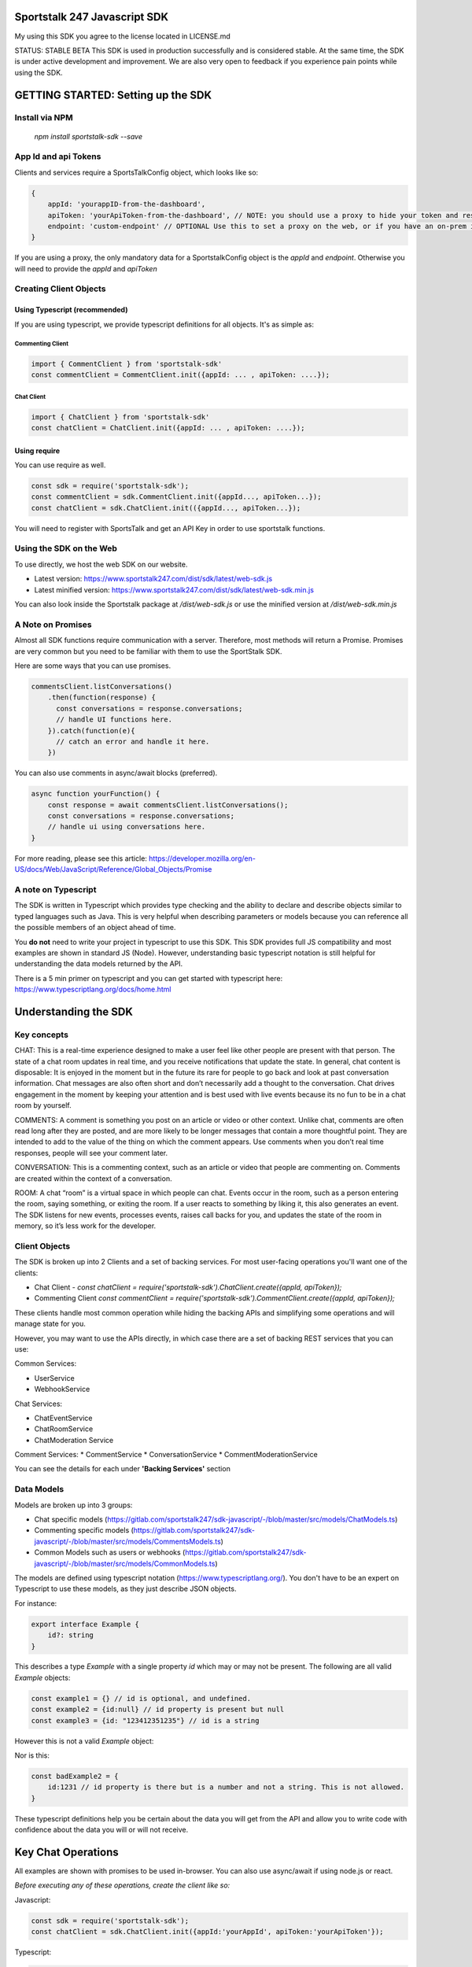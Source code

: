 =============================
Sportstalk 247 Javascript SDK
=============================
My using this SDK you agree to the license located in LICENSE.md

STATUS: STABLE BETA
This SDK is used in production successfully and is considered stable.  At the same time, the SDK is under active development and improvement. We are also very open to feedback if you experience pain points while using the SDK.

===================================
GETTING STARTED: Setting up the SDK
===================================
Install via NPM
---------------
  `npm install sportstalk-sdk --save`


App Id and api Tokens
---------------------
Clients and services require a SportsTalkConfig object, which looks like so:

.. code-block:: javascript
  
    {
        appId: 'yourappID-from-the-dashboard',
        apiToken: 'yourApiToken-from-the-dashboard', // NOTE: you should use a proxy to hide your token and restrict behavior to specific domains on the web.
        endpoint: 'custom-endpoint' // OPTIONAL Use this to set a proxy on the web, or if you have an on-prem install of sportstalk at a custom location.
    }


If you are using a proxy, the only mandatory data for a SportstalkConfig object is the `appId` and `endpoint`. Otherwise you will need to provide the `appId` and `apiToken`

Creating Client Objects
-----------------------

Using Typescript (recommended)
~~~~~~~~~~~~~~~~~~~~~~~~~~~~~~

If you are using typescript, we provide typescript definitions for all objects.  It's as simple as:

Commenting Client
+++++++++++++++++

.. code-block:: javascript
  
    import { CommentClient } from 'sportstalk-sdk'
    const commentClient = CommentClient.init({appId: ... , apiToken: ....});

Chat Client
+++++++++++

.. code-block:: javascript
  
    import { ChatClient } from 'sportstalk-sdk'
    const chatClient = ChatClient.init({appId: ... , apiToken: ....});

 
 
Using require
~~~~~~~~~~~~~

You can use require as well.

.. code-block:: javascript
  
    const sdk = require('sportstalk-sdk');
    const commentClient = sdk.CommentClient.init({appId..., apiToken...});
    const chatClient = sdk.ChatClient.init(({appId..., apiToken...});


You will need to register with SportsTalk and get an API Key in order to use sportstalk functions.


Using the SDK on the Web
------------------------
To use directly, we host the web SDK on our website.

* Latest version: https://www.sportstalk247.com/dist/sdk/latest/web-sdk.js
* Latest minified version: https://www.sportstalk247.com/dist/sdk/latest/web-sdk.min.js
 
You can also look inside the Sportstalk package at `/dist/web-sdk.js` or use the minified version at `/dist/web-sdk.min.js`


A Note on Promises
------------------
Almost all SDK functions require communication with a server.  Therefore, most methods will return a Promise.  Promises are very common but you need to be familiar with them to use the SportStalk SDK.

Here are some ways that you can use promises.

.. code-block:: javascript
  
    commentsClient.listConversations()
        .then(function(response) {
          const conversations = response.conversations;
          // handle UI functions here.
        }).catch(function(e){
          // catch an error and handle it here.
        })


You can also use comments in async/await blocks (preferred).  

.. code-block:: javascript
  
    async function yourFunction() {
        const response = await commentsClient.listConversations();
        const conversations = response.conversations;
        // handle ui using conversations here.
    }


For more reading, please see this article: https://developer.mozilla.org/en-US/docs/Web/JavaScript/Reference/Global_Objects/Promise

A note on Typescript
--------------------

The SDK is written in Typescript which provides type checking and the ability to declare and describe objects similar to typed languages such as Java.
This is very helpful when describing parameters or models because you can reference all the possible members of an object ahead of time.

You **do not** need to write your project in typescript to use this SDK.  This SDK provides full JS compatibility and most examples are shown in standard JS (Node).
However, understanding basic typescript notation is still helpful for understanding the data models returned by the API.

There is a 5 min primer on typescript and you can get started with typescript here: https://www.typescriptlang.org/docs/home.html

=====================
Understanding the SDK
=====================

Key concepts
------------
CHAT: This is a real-time experience designed to make a user feel like other people are present with that person.  The state of a chat room updates in real time, and you receive notifications that update the state.  In general, chat content is disposable: It is enjoyed in the moment but in the future its rare for people to go back and look at past conversation information. Chat messages are also often short and don’t necessarily add a thought to the conversation. Chat drives engagement in the moment by keeping your attention and is best used with live events because its no fun to be in a chat room by yourself. 

COMMENTS: A comment is something you post on an article or video or other context.  Unlike chat, comments are often read long after they are posted, and are more likely to be longer messages that contain a more thoughtful point. They are intended to add to the value of the thing on which the comment appears. Use comments when you don’t real time responses, people will see your comment later.

CONVERSATION: This is a commenting context, such as an article or video that people are commenting on. Comments are created within the context of a conversation.

ROOM: A chat “room” is a virtual space in which people can chat.  Events occur in the room, such as a person entering the room, saying something, or exiting the room.  If a user reacts to something by liking it, this also generates an event.  The SDK listens for new events, processes events, raises call backs for you, and updates the state of the room in memory, so it’s less work for the developer.

Client Objects
--------------
The SDK is broken up into 2 Clients and a set of backing services.
For most user-facing operations you'll want one of the clients:

* Chat Client -  `const chatClient = require('sportstalk-sdk').ChatClient.create({appId, apiToken});`
* Commenting Client  `const commentClient = require('sportstalk-sdk').CommentClient.create({appId, apiToken});`

These clients handle most common operation while hiding the backing APIs and simplifying some operations and will manage state for you.

However, you may want to use the APIs directly, in which case there are a set of backing REST services that you can use:

Common Services:

* UserService
* WebhookService

Chat Services:

* ChatEventService
* ChatRoomService
* ChatModeration Service

Comment Services:
* CommentService
* ConversationService
* CommentModerationService


You can  see the details for each under **'Backing Services'** section

Data Models
-----------

Models are broken up into 3 groups:

* Chat specific models (https://gitlab.com/sportstalk247/sdk-javascript/-/blob/master/src/models/ChatModels.ts)
* Commenting specific models (https://gitlab.com/sportstalk247/sdk-javascript/-/blob/master/src/models/CommentsModels.ts)
* Common Models such as users or webhooks (https://gitlab.com/sportstalk247/sdk-javascript/-/blob/master/src/models/CommonModels.ts)

The models are defined using typescript notation (https://www.typescriptlang.org/).
You don't have to be an expert on Typescript to use these models, as they just describe JSON objects.

For instance:

.. code-block:: javascript

    export interface Example {
        id?: string
    }

This describes a type `Example` with a single property `id` which may or may not be present.
The following are all valid `Example` objects:

.. code-block:: javascript
  

    const example1 = {} // id is optional, and undefined.
    const example2 = {id:null} // id property is present but null
    const example3 = {id: "123412351235"} // id is a string

However this is not a valid `Example` object:

.. code-block:: javascript
    const badExample = {
        id:{
            members: []
        }
    }

Nor is this:

.. code-block:: javascript
  

    const badExample2 = {
        id:1231 // id property is there but is a number and not a string. This is not allowed.
    }


These typescript definitions help you be certain about the data you will get from the API and allow you to write code with confidence about the data you will or will not receive.

===================
Key Chat Operations
===================
All examples are shown with promises to be used in-browser.  You can also use async/await if using node.js or react.

*Before executing any of these operations, create the client like so:*

Javascript:

.. code-block:: javascript

    const sdk = require('sportstalk-sdk');
    const chatClient = sdk.ChatClient.init({appId:'yourAppId', apiToken:'yourApiToken'});


Typescript:

.. code-block:: javascript

    import { ChatClient } from 'sportstalk-sdk'
    const chatClient = ChatClient.init({appId:'yourAppId', apiToken:'yourApiToken'});



Creating a user
---------------
One of the first things you might need to do in Sportstalk is create a user. Users are shared between chat and commenting in the same application.
To create a user, you can use either the chat or comment clients, or a UserService (advanced). 

.. code-block:: javascript

    const chatClient = sdk.ChatClient.init({...});
    chatClient.createOrUpdateUser({userid: "definedByYourSystem-MustBeUnique", handle: "Must-Be-Unique-String"})
        .then(function(user) {
            // user has been created.
        }).catch(function(error) {
            // make sure to catch and handle errors.
            // It is possible to have network or settings errors.
            // For instance if you do not set a unique handle you will get an error.
        })


Create or Update Room
---------------------

.. code-block:: javascript

    chatClient.createRoom({
        name: "Your room name",
        customid: "your-custom-id",
        moderation: "post"
    }).then(function(room){
        // your room is ready.
        const roomid = room.id
    })


To update a room, just call `updateRoom()` with the ID already set:

.. code-block:: javascript

    chatClient.updateRoom({
        id: 'generated-id-value',
        name: "Your NEW room name", // updated
        customid: "your-custom-id",
        moderation: "post"
    }).then(function(room){
        // your room is ready.
    })

Get room details
----------------

By Room ID
~~~~~~~~~~

To get the details about a room, use `getRoomDetails()`

.. code-block:: javascript

    chatClient.getRoomDetails('your-room-id').then(function(room){
        // your room is ready.
     })


By Room Custom ID
~~~~~~~~~~~~~~~~~

To get the details about a room, use `getRoomDetailsByCustomId()`

.. code-block:: javascript

    chatClient.getRoomDetailsByCustomId ('your-custom-room-id').then(function(room){
        // your room is ready.
     })


Join a room
-----------

Anonymous
~~~~~~~~~
You can join a room anonymously

.. code-block:: javascript

    chatClient.joinRoom('a-room-id').then(function(roomDetailsAndUpdates){
        // the response will include room details and also the latest chat events.
    })


Authenticated
~~~~~~~~~~~~~

To join a room as an authenticated user, set the current user for the client.  This user will be used by default for all updates and chat events.

.. code-block:: javascript

    chatClient.setUser({userid: 'a-user-id', handle:'user-handle'});
    chatClient.joinRoom('a-room-id').then(function(roomDetailsAndUpdates){
        // the response will include room details and also the latest chat events.
    })


Register event handlers
-----------------------
Once you have joined a chat room, you need to be able to handle incoming events.
Only one handler, `onChatEvent`, is necessary:

.. code-block:: javascript

    chatClient.setEventHandlers({
        onChatEvent: function(event){
            // handle the events here
        }
    })


Start/Subscribe to room updates
-------------------------------
Once you have joined a room and set your event handler, you can begin recieving new events using `startListeningToEventUpdates()`

.. code-block:: javascript

    chatClient.startListeningToEventUpdates()


Stop updates
------------
When you want to stop recieving new events, you can stop your room subscription with `stopListeningToEventUpdates()`

.. code-block:: javascript

    chatClient.stopListeningToEventUpdates()


Executing a chat command / Sending a message
--------------------------------------------
When you want to send a message, you should first set a user and then use

.. code-block:: javascript

    chatClient.setUser({userid: 'a-user-id', handle:'user-handle'});
    chatClient.executeChatCommand('A simple chat message').then(function(serverResponse){
        // The result will be the raw server response in JSON to 'executeChatCommand'
    })


Send a reply
------------

.. code-block:: javascript

    chatClient.setUser({userid: 'a-user-id', handle:'user-handle'});
    chatClient.sendQuotedReply('A reply', originalMessageIdOrObject).then(function(serverResponse){
        // The result will be the raw server response in JSON.
    })

Send a Reaction
---------------

.. code-block:: javascript

    chatClient.setUser({userid: 'a-user-id', handle:'user-handle'});
    chatClient.reactToEvent('like', originalMessageIdOrObject).then(function(serverResponse){
        // The result will be the raw server response in JSON.
    })


Delete a message (logical delete)
---------------------------------

.. code-block:: javascript

    chatClient.flagEventLogicallyDeleted(chatEvent).then(function(deletionResponse){
        // on success, message has been deleted
    }).catch(function(e){
      // something went wrong, perhaps it was already deleted or you have the wrong ID.
    })


Report a message for abuse
--------------------------

.. code-block:: javascript

    chatClient.reportMessage('event ID', 'abuse').then(function(result){
        // event has been reported.
      })


Bounce a user from a room
-------------------------
Bouncing/banning require you to check permissions inside your app as Sportstalk does not attach user permissions and instead depends on the host permissioning system.

.. code-block:: javascript

    chatClient.bounceUser('userID string or UserResult Object', 'optional message').then(function(result)) {
        // User will be bounced from the room.  Their ID will be added to the room's bounced users list.
        // A bounce event will be in the next getUpdates() call.
    }


Unbounce a user from a room
---------------------------

.. code-block:: javascript

    chatClient.unbounceUser('userID string or UserResult Object', 'optional message').then(function(result)) {
        // User will be unbounced from the room.  Their ID will be removed from the room's bounced users list.
    }


============
Comments API
============

Getting Started
---------------
If you are looking to build a custom conversation, you will the need the `CommentClient`, which you can get by:

Typescript

.. code-block:: javascript

    import { CommentClient } from 'sportstalk-sdk'
    const commentClient = CommentClient.create({appId:..., apiToken:...});


 Require

.. code-block:: javascript

    const sdk =  require('sportstalk-sdk')
    const commentClient = sdk.CommentClient.init({appId:..., apiToken:...});


Creating a user
---------------
One of the first things you might need to do in Sportstalk is.init a user. Users are shared between chat and commenting in the same application.
To create a user, you can use either the chat or comment clients, or a UserService (advanced). 

.. code-block:: javascript

    const commentClient = sdk.CommentClient.init({...});
    commentClient.createOrUpdateUser({userid: "definedByYourSystem-MustBeUnique", handle: "Must-Be-Unique-String"})
        .then(function(user) {
            // user has been created.
        }).catch(function(error) {
            // make sure to catch and handle errors.
            // It is possible to have network or settings errors.
            // For instance if you do not set a unique handle you will get an error.
        })


Finding and joining a conversation
----------------------------------
Most users will want to just find and join a conversation created by an admin in the sportstalk dashboard.

To list conversations, use the `listConversations()` method of the CommentsClient, like so:

.. code-block:: javascript

    const response = commentClient.listsConversations();
    const conversations = response.conversations; // Array of Conversation objects
    const cursor = response.cursor; // used for scrolling through long lists of conversations.


Powering your UI with this data is up to you, but you might do something like so (in pug template format):

.. code-block:: pug

    h3 Conversations
    ul
      each conversation in conversations
        li= conversation.title
          span.id= conversation.id


To join a conversation, you will need a user, please see the section above about creating a user first.
Once you have a user, joining a conversation is simple:

.. code-block:: javascript

    async function showJoinConversation() {

        const user = await commentClient.createOrUpdateUser({userid: "definedByYourSystem-MustBeUnique", handle: "Must-Be-Unique-String"})
        // this will automatically set the user, but you can also set the user manually
        commentClient.setUser(user);

        const list = await commentClient.listConversations();
        const conversations =  list.conversations;

        // Let's join the first conversation in the list
        commentClient.setCurrentConversation(conversations[0]); // you should ensure there are conversations first to avoid a null error

        // You are now able to get a list of recent comments
        let comments =  await commentClient.getComments();

        // let's make our own comment!
        const mycomment = await commentClient.comment("This is my comment on this conversation!");

        // let's see the comment in the list
        comments = await commentClient.getComments(); // my comment will be included unlesss there was an error
    }



CommentClient API
-----------------

setConfig()
~~~~~~~~~~~

Updates the client configuration. Usually you should just create a new client.

.. code-block:: javascript

    const sdk = require('sportstalk-sdk');
    const client = sdk.CommentClient.init({ appId: 'yourappid', apiToken: token});
    client.setConfig({appId: 'newAppId', apiToken: 'newApiToken', endpoint: 'https://www.yourproxy.server'});




getConfig(): SportsTalkConfig
~~~~~~~~~~~~~~~~~~~~~~~~~~~~~

Returns the current configuration object

.. code-block:: javascript

    const sdk = require('sportstalk-sdk');
    const client = sdk.CommentClient.init({ appId: 'yourappid', apiToken: token});
    const config = client.getConfig();
    // config will hold { appId: 'yourappid', apiToken: token, endpoint: 'https://api.sportstalk247.com/api/v3' }


createConversation (conversation: Conversation, setDefault: boolean)
~~~~~~~~~~~~~~~~~~~~~~~~~~~~~~~~~~~~~~~~~~~~~~~~~~~~~~~~~~~~~~~~~~~~

.. code-block:: javascript

    const sdk = require('sportstalk-sdk');
    const client = sdk.CommentClient.init({ appId: 'your-app-id', apiToken: 'your-api-token'});
    async function createConversation() {

            try {
                const conversation = await client.createConversation({
                    title: "My conversation",
                    property: "Optional-property-string",
                    moderation: "pre", // can also be 'post
                    maxreports: 3, // can be as low as 0.
                    open: true, //set to false if you don't want comments until a future point.
                });
            } catch(e) {
                // Network error, permissions error, etc.  The error message will tell you what is wrong.
            }
            // conversation will be created or an error will be thrown.
    }


Create a new conversation that others can join and add comments.


createOrUpdateUser (user: User, setDefault?:boolean): Promise(User)
~~~~~~~~~~~~~~~~~~~~~~~~~~~~~~~~~~~~~~~~~~~~~~~~~~~~~~~~~~~~~~~~~~~

Create a new user or update an existing one.   You need a user to be set for some operations.
By default, setDefault is TRUE, meaning that if you create or update a user, that will be the user used for commenting.

.. code-block:: javascript

    async function createOrUpdateUserExampleFunction() {
        const client = sdk.CommentClient.init({ appId: 'your-app-id', apiToken: 'your-api-token'});
        const user = await client.createOrUpdateUser({
                userid: "UniqueStringId",
                handle:"UniqueButReadable",
                displayname: "A pretty string purely for display.",
                pictureurl: "A full url to an image to be used by chat applications for an avatar, e.g. https://...."
                profileurl: "A full url to a user's profile or webpage"
        });
        // user will be created.  if the userid already exists that user will be updated.
    }


setCurrentConversation(conversation)
~~~~~~~~~~~~~~~~~~~~~~~~~~~~~~~~~~~~

Set the current conversation for commenting.
The parameter can either be a conversation object or just a conversation ID.

You can see the Conversation and Comments models in this file: 
https://gitlab.com/sportstalk247/sdk-javascript/-/blob/master/src/models/CommentsModels.ts

.. code-block:: javascript

    async function setCurrentConversationExampleFunction() {
        const client = sdk.CommentClient.init({ appId: 'your-app-id', apiToken: 'your-api-token'});
        const conversation = await client.createConversation({
            conversationid: 'my-conversation-id',
            property: 'TEST',
            moderation: 'pre',
            maxreports: 3,
            title: 'Demo conversation',
            open: true,
        }, false);
        // can also do it this way.

       let currentConversation = client.getCurrentConversation();
       // currentConversation is Null
       client.setCurrentConversation(conversation);
       currentConversation = client.getCurrentConversation();

       if(currentConversation === conversation) {
         console.log("They are the same!") // this will print.
       }
    }


getCurrentConversation(): Conversation | null | undefined
~~~~~~~~~~~~~~~~~~~~~~~~~~~~~~~~~~~~~~~~~~~~~~~~~~~~~~~~~
Gets the current conversation.  Will be null or undefined if there is no current conversation.

.. code-block:: javascript

    async function getCurrentConversationExampleFunction() {
        const client = sdk.CommentClient.init({ appId: 'your-app-id', apiToken: 'your-api-token'});
        const conversation = await client.createConversation({
            conversationid: 'my-conversation-id',
            property: 'TEST',
            moderation: 'pre',
            maxreports: 3,
            title: 'Demo conversation',
            conversationisopen: true,
        }, true);
        // can also do it this way.

       const theSameConversation = client.getCurrentConversation();
       if(theSameConversation === conversation) {
         console.log("They are the same!") // this will print.
       }
    }



getConversation(conversation: Conversation | string): Promise<Conversation>
~~~~~~~~~~~~~~~~~~~~~~~~~~~~~~~~~~~~~~~~~~~~~~~~~~~~~~~~~~~~~~~~~~~~~~~~~~~

Retrieves data about a specific conversation from the server.

.. code-block:: javascript

    async function getConversationExampleFunction() {
        const client = sdk.CommentClient.init({ appId: 'your-app-id', apiToken: 'your-api-token'});
        const conversation = await client.createConversation({
            conversationid: 'my-conversation-id',
            property: 'TEST',
            moderation: 'pre',
            maxreports: 3,
            title: 'Demo conversation',
            conversationisopen: true,
        }, false);
        // can also do it this way.

       const conversationFromServer = client.getConversation('my-conversation-id');
    }


deleteConversation(conversation: Conversation | string)
~~~~~~~~~~~~~~~~~~~~~~~~~~~~~~~~~~~~~~~~~~~~~~~~~~~~~~~

Deletes a conversation

.. code-block:: javascript

    const sdk = require('sportstalk-sdk');

    async function deleteConversationExampleFunction() {
        const client = sdk.CommentClient.init({ appId: 'your-app-id', apiToken: 'your-api-token'});
        const conversation = await client.createConversation({
            conversationid: 'my-conversation-id',
            property: 'TEST',
            moderation: 'pre',
            maxreports: 3,
            title: 'Demo conversation',
            conversationisopen: true,
        }, false);
        // can also do it this way.

        const deletionResponse = await client.deleteConversation(conversation);
    }


makeComment(comment: string, replyto?: Comment | string)
~~~~~~~~~~~~~~~~~~~~~~~~~~~~~~~~~~~~~~~~~~~~~~~~~~~~~~~~

Make a comment on the current conversation. Will throw an error if a conversation is not set.

.. code-block:: javascript

    const sdk = require('sportstalk-sdk');

    async function createCommentExampleFunction() {
        const client = sdk.CommentClient.init({ appId: 'your-app-id', apiToken: 'your-api-token'});
        const conversation = await client.createConversation({
            conversationid: 'my-conversation-id',
            property: 'TEST',
            moderation: 'pre',
            maxreports: 3,
            title: 'Demo conversation',
            conversationisopen: true,
        }, true); // second parameter sets this as default
        // can also do it this way.
        client.setCurrentConversation(conversation);
        const user = await client.createOrUpdateUser({ userid: 'someuserid', handle: 'testuser' });
        const comment = client.makeComment('This is a comment');
    }


getComment(comment: Comment | string): Promise<Comment | null>
~~~~~~~~~~~~~~~~~~~~~~~~~~~~~~~~~~~~~~~~~~~~~~~~~~~~~~~~~~~~~~
Retrieves a specific comment. The param can either be a comment object with an id or just the id.

.. code-block:: javascript

    const sdk = require('sportstalk-sdk');

    async function getCommentExampleFunction() {
        const client = sdk.CommentClient.init({ appId: 'yourappId', apiToken: 'your-api-token' });
        const conversation = await client.createConversation({
            conversationid: 'my-conversation-id',
            property: 'TEST',
            moderation: 'pre',
            maxreports: 3,
            title: 'Demo conversation',
            conversationisopen: true,
        }, true); // second parameter sets this as default
        // can also do it this way.
        client.setCurrentConversation(conversation);
        const user = await client.createOrUpdateUser({ userid: 'someuserid', handle: 'testuser' });
        const comment = client.makeComment('This is a comment');
    }


deleteComment(comment:Comment | string, final: boolean): Promise<CommentDeletionResponse>
~~~~~~~~~~~~~~~~~~~~~~~~~~~~~~~~~~~~~~~~~~~~~~~~~~~~~~~~~~~~~~~~~~~~~~~~~~~~~~~~~~~~~~~~~
Deletes a comment

updateComment(comment:Comment)
~~~~~~~~~~~~~~~~~~~~~~~~~~~~~~
Updates a comment

reactToComment(comment:Comment | string, reaction:Reaction)
~~~~~~~~~~~~~~~~~~~~~~~~~~~~~~~~~~~~~~~~~~~~~~~~~~~~~~~~~~~
Reacts to a comment

voteOnComment(comment:Comment | string, vote:Vote)
~~~~~~~~~~~~~~~~~~~~~~~~~~~~~~~~~~~~~~~~~~~~~~~~~~
Vote a comment up or down

reportComment(comment:Comment | string, reportType: ReportType)
~~~~~~~~~~~~~~~~~~~~~~~~~~~~~~~~~~~~~~~~~~~~~~~~~~~~~~~~~~~~~~~

Report a comment for violating community rules.

getCommentReplies(comment:Comment, request?: CommentRequest)
~~~~~~~~~~~~~~~~~~~~~~~~~~~~~~~~~~~~~~~~~~~~~~~~~~~~~~~~~~~~
Get replies to a comment

getComments(request?: CommentRequest, conversation?: Conversation)
~~~~~~~~~~~~~~~~~~~~~~~~~~~~~~~~~~~~~~~~~~~~~~~~~~~~~~~~~~~~~~~~~~
Gets the latest comments for the default conversation.

listConversations(filter?: ConversationRequest)
~~~~~~~~~~~~~~~~~~~~~~~~~~~~~~~~~~~~~~~~~~~~~~~

List conversations that are available to comment.

====
Chat
====
GETTING STARTED: How to use the SDK
-----------------------------------
This Sportstalk SDK is meant to power custom chat applications.  Sportstalk does not enforce any restricitons on your UI design, but instead empowers your developers to focus on the user experience without worrying about the underlying chat behavior.

Sportstalk is an EVENT DRIVEN API. When new talk events occur, the SDK will trigger appropriate callbacks, if set.
At minimum, you will want to set 5 callbacks:
* onChatStart
* onChatEvent
* onPurgeEvent
* onReaction
* onAdminCommand

See a simple WEB example below.  To use this, you will need to get the web sdk under `/dist/web-sdk.js` or `/dist/web-sdk.min.js`

.. code-block:: javascript

    // first create a client
    const client = ChatClient.init({apiToken:'YourApiTokenHere'},  {...EventHandlerConfig});

    // You can set the event handlers as part of the factory or with the setEventhandlers method.
    client.setEventHandlers({
              onChatStart: clearLoadScreenFn,
              onChatEvent: onChatEventFn,
              onPurgeEvent: onPurgeFn,
              onReaction: onReactionFn,
              onAdminCommand: onAdminCommandFn,
            });

    // For goals, you can set a default image or send it as part of each goal API call.
    client.setDefaultGoalImage("https://res.cloudinary.com/sportstalk247/image/upload/v1575821595/goal_l6ho1d.jpg");

    // Set the user, if logged in.
    client.setUser({
      userid:UserId,
      handle:Handle
    });

    // List rooms, join a room, and then start talking!
    client.listRooms().then(function(list){
      return client.joinRoom(lisy.rooms[0]);
    }).then(client.startEventUpdates);

For use of these events in action, see the demo page: https://www.sportstalk247.com/demo.html

You can also use the client in node.

.. code-block:: javascript

    import { ChatClient } from 'sportstalk-sdk'
    const client = ChatClient.init({apiToken:'YourApiKeyHere', appId: 'yourAppId'}, {...EventHandlerConfig});


Events Callbacks
----------------
Sportstalk uses callback functions to handle events.  These callbacks are specified with the `EventHandlerConfig`:

.. code-block:: typescript

    interface EventHandlerConfig {
        onChatStart?: Function;
        onNetworkResponse?(response: EventResult[]);
        onChatEvent?(event: EventResult),
        onGoalEvent?(event: EventResult),
        onAdEvent?(event: EventResult),
        onReply?(event: EventResult),
        onReaction?(event:EventResult),
        onPurgeEvent?(event:EventResult),
        onAdminCommand?(response: ApiResult<Kind.api>),
        onHelp?(result:ApiResult<any>),
        onNetworkError?: Function
    }

**It's important** to handle at least `onChatEvent`, `onPurgeEvent` and `onAdminCommand`.  These callbacks are the general minimum to create a chat application. 

Callback function overview
--------------------------
onChatStart()
~~~~~~~~~~~~~
This callback is triggered once whenever 'client.startTalk()' is called.  You can use this to remove loading screens, hide advertisements, and so on.

onNetworkResponse(response: eventResult[])
~~~~~~~~~~~~~~~~~~~~~~~~~~~~~~~~~~~~~~~~~~
This is called every time there is any network response.  Most of the time you do **NOT** want to use this callback but it can be useful for diagnostic information as it receives raw response data.  The format of this data is currently the result of a REST api call, but this is **not guaranteed**.  Future versions of the sportstalk sdk may use other transsport mechanisms such as websockets and/or firebase messaging.  In this case this callback would receive the raw socket or firebase message data.

### onChatEvent(event: EventResult)
~~~~~~~~~~~~~~~~~~~~~~~~~~~~~~~~~~~
This is the most critical callback. Each **new** chat event seen by the sdk client instance will be passed to this callback.  It is possible to render the entire chat experience with just this callback, and mosst other callbacks (such as onGoalEvent) are just convenience wrappers for the Sportstalk custom event system.  

Please take a loook at the different eventtype keys in `src/models/ChatModels.ts` in interface `EventType`.  Your code should be preparred to accept any of these events and render appropriately.

Your UI solution should accept each chat event and render it.  This callback could also be used to trigger push notifications.

onGoalEvent(event: EventResult)
~~~~~~~~~~~~~~~~~~~~~~~~~~~~~~~

This is a **convenience wrapper** that only works with the built-in SDK `sendGoal`.  These methods make use of the custom event types exposed by the sportstalk REST api and are purely to make creating sports experiences simpler. The REST SportsTalk api does not understand a 'goal' event, but utilizes custom event types.  This call back should **only** be used if you are also using the defaults provided by `client.sendGoal()`.  
**Note that if this callback is registered, these custom goal events will NOT be sent to `onChatEvent`**

onAdEvent(event: EventResult)
~~~~~~~~~~~~~~~~~~~~~~~~~~~~~
All the caveats of `onGoalEvent` apply to `onAdEvent`.  These callbacks are just convenience wrappers for the custom event system exposed by the sportstalk REST api to make building typical sports applications easier.      

onReply(event: EventResult)
~~~~~~~~~~~~~~~~~~~~~~~~~~~
If both are set, `onReply` will be called **instead of** `onChatEvent` for reply events.  

onReaction(event: EventResult)
~~~~~~~~~~~~~~~~~~~~~~~~~~~~~~
If both are set, `onReaction` will be called **instead of** `onChatEvent` for reply events.  

onPurgeEvent(event: EventResult)
~~~~~~~~~~~~~~~~~~~~~~~~~~~~~~~~

Clients should implement `onPurgeEvent()` if there is any moderation.  Purge events are used by the sportstalk SDK to let clients to know to remove messages that have been moderated as harmful or against policies and should be removed from the UI.        

onAdminCommand(response: ApiResult)
~~~~~~~~~~~~~~~~~~~~~~~~~~~~~~~~~~~
`onAdminCommand` will be triggered on a successful server response when an admin command **is sent**.  Admin commands often do not result in updates to getUpdates() so it's necessary to handle what happens based on API response. For instance, if an admin sends a purge command, `onAdminCommand` will be triggered when the purge command is sent, and `onPurgeEvent` will be triggered with the purge message is sent from the API.

Note that if `onHelp` is set it will be triggered instead of onAdminCommand because there may be special considerations - loading a different screen, navigating to a website, etc.

onHelp(response:ApiResult)
~~~~~~~~~~~~~~~~~~~~~~~~~~

`onHelp` will be triggered only when there is a successful API response for *sending* the `*help` command.  Use this callback to display a help screen.  If not set, the help API response will be sent to `onAdminCommand`

onNetworkError(error: Error)
~~~~~~~~~~~~~~~~~~~~~~~~~~~~

`onNetworkError` will be called if there are issues retrieving messages from the SportsTalk server. It is NOT called if there is an issue sending a specific message.  `onNetworkError` is intended for monitoring background communications to show messages like "Chat may be unavailable, please check your network connectivity".

You can use `onNetworkError` and `onNetworkReponse` to show/hide such message connectivity errors.
 
The Bare Minimum
----------------
The only critical events that you need to handle are `onChatEvent` which will be called for each new chat event, `onAdminCommand` which will handle messages from administrators, `onPurgeEvent` which will be called when purge commands are issued to clear messages that violate content policy.

You will probably also want to use `onChatStart` to show/hide any loading messages.

The easiest way to see how these event works is to see the demo page: https://www.sportstalk247.com/demo.html

# Chat Application Best Practices
* Do not 'fire and forget' chat messages.  Most chat applications require some level of moderation.  Your UI should make sure to keep track of message metadata such as:
    * Message ID
    * User Handle for each message.
    * User ID for each message.  In the event of moderation or purge events,  your app will need to be able to find and remove purged messages.
    * Timestamp
* Use the promises from sendCommand, sendReply, etc, to show/hide some sort of indication that the message is being sent.
* Make sure you handle errors for sending messages in case of network disruption.   For instance, `client.sendCommand('message').catch(handleErrorInUiFn)`

================
Backing Services
================

Common Services
---------------

User Service
~~~~~~~~~~~~
The user service handles user creation and management including banning users.

To instantiate a User Service:
.. code-block:: javascript
    const sdk = require('sportstalk-sdk');
    const userService = new sdk.services.UserService({appId, apiToken});
    const list = userService.listUsers();


Webhook Service
~~~~~~~~~~~~~~~
The webhook service governs the creation and management of webhooks.  The Chat and Comment clients do not provide access to this functionality.
To instantiate the Webhook service:

.. code-block:: javascript

    const sdk = require('sportstalk-sdk');
    const service = new sdk.services.WebhookService({appId, apiToken});
    const hooks =  await service.listWebhooks()


Create a new webhook
++++++++++++++++++++

.. code-block:: javascript

    const sdk = require('sportstalk-sdk');
    const service = new sdk.services.WebhookService({appId, apiToken});
    const newHook = await service.createWebhook({
        label: 'A user friendly label',
        url: 'http://www.your-hook-endpoint.com/endpoint',
        enabled: true,
        type: 'post', //can also be pre
        events: ['chatspeech','chatreply']
    });
    // if successful your hook was created.


Delete a webhook
++++++++++++++++

.. code-block:: javascript

    const sdk = require('sportstalk-sdk');
    const service = new sdk.services.WebhookService({appid, apitoken});
    const newHook = await service.deleteWebhook('id-of-previously-created-webhook');
    // if successful your hook was created.


Update a webhook
++++++++++++++++

.. code-block:: javascript

    const sdk = require('sportstalk-sdk');
    const service = new sdk.services.WebhookService({appId: 'your-app-id', apiToken: 'your-api-token'});
    async function updateWebhookExample() {
        const newHook = await service.updateWebhook({
                id: 'id-of-previously-crated-hook',
                label: 'A user friendly label',
                url: 'http://www.your-hook-endpoint.com/endpoint',
                enabled: true,
                type: 'post', //can also be pre
                events: ['chatspeech','chatreply']
            });
    }


If successful your hook was updated.  The new settings will replace the old ones, so be sure to configure anything you want to differ from the defaults.

Chat Services
_____________
Chat Event Service
~~~~~~~~~~~~~~~~~~
The chat event service encapsulates event management inside a room. 
It's duties include receiving and filtering new events, and then deciding which callbacks should be triggered based on each event.
To create a ChatEventService:

.. code-block:: javascript

    const sdk = require('sportstalk-sdk');
    const service = new sdk.services.ChatEventService({appId: 'your-app-id', apiToken: 'your-api-token'});
    async function eventServiceExample() {
        // Argument is a Room object with an ID that has been created.  See the RoomService
        const eventService =  await service.setCurrentRoom({...});
        // This will start the chat, but without callbacks nothing will happen.  See the ChatClient documentation.
        eventService.startListeningToEventUpdates(); // will begin receiving events from the room.
    }



Chat Room Service
~~~~~~~~~~~~~~~~~
The chat room service can be used for Chat Room creation and managment for an app.  In most cases, you do not need to use this service as the ChatClient interface provides the same functionality.

To create a RoomService:

.. code-block:: javascript

    const sdk = require('sportstalk-sdk');
    const service = new sdk.services.ChatRoomService({appId: 'your-app-id', apiToken: 'your-api-token'});
    async function listRoomsExample() {
        const chatRooms =  await service.listRooms()
    }

Creating a chat room
++++++++++++++++++++

.. code-block:: javascript

    const sdk = require('sportstalk-sdk');
    const service = new sdk.services.ChatRoomService({appId: 'your-app-id', apiToken: 'your-api-token'});
    async function createRoomExample() {
        const chatRoom =  await service.createRoom({
            name: "Room name",
            description: "Optional description",
            moderation: "post", // can be 'pre' as well
            slug: "readable-slug",
            enableprofanityfilter: true, //optional
            delaymessageseconds:0, // optional, should usually be zero
            enableactions: false, //disable action commands.
            roomisopen: true, // allows people to chat inside the room.
            maxreports: 1, // defaults to 3. The number of flags it takes to add a comment to the moderation queue.
            enableenterAndexit: true, // allows people to join room
        })
    }



Closing a chat room
+++++++++++++++++++

You can close a room by ID.

.. code-block:: javascript

    const service = new sdk.services.ChatRoomService({appId: 'your-app-id', apiToken: 'your-api-token'});({appId, apiToken});
    const sdk = require('sportstalk-sdk');
    async function closeRoomExample() {
        const chatRoom =  await service.closeRoom('roomid');
    }


Opening a chat room
+++++++++++++++++++

You can close a room by ID.

.. code-block:: javascript

    const sdk = require('sportstalk-sdk');
    const service = new sdk.services.ChatRoomService({appId: 'your-app-id', apiToken: 'your-api-token'});
    async function openRoomExample() {
        const chatRoom =  await service.openRoom('roomid');
    }


Deleting a chat room
++++++++++++++++++++

If you are done with a room, you can delete it.

**WARNING:** this cannot be undone. All messages in the room will be destroyed as well.

.. code-block:: javascript

    const sdk = require('sportstalk-sdk');
    const service = new sdk.services.ChatRoomService({appId: 'your-app-id', apiToken: 'your-api-token'});
    async function deleteRoomExample() {
        const chatRoom =  await service.deleteRoom('roomid');
    }

Chat Moderation Service
~~~~~~~~~~~~~~~~~~~~~~~
If you are creating a moderation UI for chat, this is the class you need.
To instantiate the Chat Moderation service and get the moderation queue:

.. code-block:: javascript

    const sdk = require('sportstalk-sdk');
    const service = new sdk.services.ChatModerationService({appId: 'your-app-id', apiToken: 'your-api-token'});
    async function moderationExample() {
        const queue =  await service.getModerationQueue();
        // queue has events awaiting moderation
    }


Approving a Chat Event - allow in chat.
+++++++++++++++++++++++++++++++++++++++

.. code-block:: javascript

    const sdk = require('sportstalk-sdk');
    const service = new sdk.services.ChatModerationService({appId: 'your-app-id', apiToken: 'your-api-token'});
    async function moderationApproveExample() {
        const queue =  await service.getModerationQueue();
        const event = queue.events[0]; // this assumes there is at least one event.
        const result = service.approveEvent(event);
    }


Reject a Chat Event - remove from chat
++++++++++++++++++++++++++++++++++++++

.. code-block:: javascript

    const sdk = require('sportstalk-sdk');
    const service = new sdk.services.ChatModerationService({appId: 'your-app-id', apiToken: 'your-api-token'});
    async function moderationApproveExample() {
        const queue =  await service.getModerationQueue();
        const event = queue.events[0]; // this assumes there is at least one event.
        const result = service.rejectEvent(event);
    }

===================
Commenting Services
===================

Conversation Service
--------------------

The conversation service is used to create, list, and update converations.  In most cases, you do not need this class, but should use the CommentingClient.

To create a ConversationService do the following:

.. code-block:: javascript

    const sdk = require('sportstalk-sdk');
    const service = new sdk.services.ConversationService({appId: 'your-app-id', apiToken: 'your-api-token'});


Create a new conversation
~~~~~~~~~~~~~~~~~~~~~~~~~

.. code-block:: javascript

    const sdk = require('sportstalk-sdk');
    const service = new sdk.services.ConversationService({appId: 'your-app-id', apiToken: 'your-api-token'});
    async function createConversationServiceExample() {
        const conversation =  await service.createConversation({
             conversationid: "a-unique-id-you-create",
             property: "a-property-string-check-dashboard", //property ids are defined by your organization.
             moderation: "pre", // or 'post'
             title: "A conversation title"
        })
    }

Delete a conversation
~~~~~~~~~~~~~~~~~~~~~

.. code-block:: javascript

    const sdk = require('sportstalk-sdk');
    const service = new sdk.services.ConversationService({appId: 'your-app-id', apiToken: 'your-api-token'});
    async function deleteConversationServiceExample() {
        const deletionResponse =  await service.deleteConversation("a-unique-id-you-create"});
    }


Update a conversation
~~~~~~~~~~~~~~~~~~~~~

You can use the service to update a conversation you've already created by passing in new values. You cannot change the ID after creation.

.. code-block:: javascript

    const sdk = require('sportstalk-sdk');
    const service = new sdk.services.ConversationService({appId: 'your-app-id', apiToken: 'your-api-token'});
    async function updateConversationServiceExample() {
        const conversation =  await service.createConversation({
             conversationid: "your-unique-id",
             title: "An updated title"
        })
    }

List available conversations
~~~~~~~~~~~~~~~~~~~~~~~~~~~~

You can list all the available conversations for your app.

.. code-block:: javascript

    const sdk = require('sportstalk-sdk');
    const service = new sdk.services.ConversationService({appId: 'your-app-id', apiToken: 'your-api-token'});
    async function updateConversationServiceExample() {
        const listResponse =  await service.listConversations(); // contains the list of conversations and a cursor.
        const conversationArray = listresponse.conversations; // conversation array is now an object of type Conversation[]
    }


CommentService
~~~~~~~~~~~~~~
You probably don't want to use this service, but instead the CommentingClient which will handle conversation and user state for you.
The comment service manages comments **for a specific conversation**.  You need to set a conversation before using most operations.
To create a CommentService do the following:

.. code-block:: javascript

    const sdk = require('sportstalk-sdk');
    const service = new sdk.services.CommentService({appId: 'your-app-id', apiToken: 'your-api-token'});
    service.setConversation({id: 'yourConverationId'})


Create a comment
~~~~~~~~~~~~~~~~

.. code-block:: javascript

    const sdk = require('sportstalk-sdk');
    const service = new sdk.services.CommentService({appId: 'your-app-id', apiToken: 'your-api-token'});
    service.setConversation({id: 'yourConverationId'})
    async function createCommentExample() {
        const user = {userid:"a-user-id", handle:"a-user-handle"};
        const comment = await service.createComment('this is my comment', user);
    }


Delete a commment
~~~~~~~~~~~~~~~~~

.. code-block:: javascript

    const sdk = require('sportstalk-sdk');
    const service = new sdk.services.CommentService({appId: 'your-app-id', apiToken: 'your-api-token'});
    service.setConversation({id: 'yourConverationId'})
    async function deleteCommentExample() {
        const user = {userid:"a-user-id", handle:"a-user-handle"};
        // specify the comment, the user asking for the deletion, and whether or not that deletion is permanent.
        const comment = await service.delete({id: 'a-comment-id'}, user, true);
    }


Comment Moderation Service
~~~~~~~~~~~~~~~~~~~~~~~~~~
The comment moderation service is useful for creating custom moderation UIs.

To create a CommentModerationService do the following:

.. code-block:: javascript

    const sdk = require('sportstalk-sdk');
    const service = new sdk.services.CommentModerationService({appId: 'your-app-id', apiToken: 'your-api-token'});
    async function getCommentModerationQueueExample() {
        const queue = service.listCommentsInModerationQueue();
    }

Approve a comment
~~~~~~~~~~~~~~~~~

Approving a comment makes it available to users in the conversation.

.. code-block:: javascript

    const sdk = require('sportstalk-sdk');
    const service = new sdk.services.CommentModerationService({appId: 'your-app-id', apiToken: 'your-api-token'});
    async function approveCommentExample() {
        const queue = service.listCommentsInModerationQueue();
        const queuedComment = queue.comments[0]; // Assumes that the list has at least one comment in it.
        const approvedComment =  await service.approveComment(queuedComment);
    }


Reject a comment
~~~~~~~~~~~~~~~~

Rejecting a comment makes it unavailable to users in the conversation.

.. code-block:: javascript

    const sdk = require('sportstalk-sdk');
    const service = new sdk.services.CommentModerationService({appId: 'your-app-id', apiToken: 'your-api-token'});
    async function approveCommentExample() {
        const queue = service.listCommentsInModerationQueue();
        const queuedComment = queue.comments[0]; // Assumes that the list has at least one comment in it.
        const rejectedComment = await service.rejectComment(queuedComment);
    }


===================
Copyright & License
===================

Copyright (c) 2020 Sportstalk247
